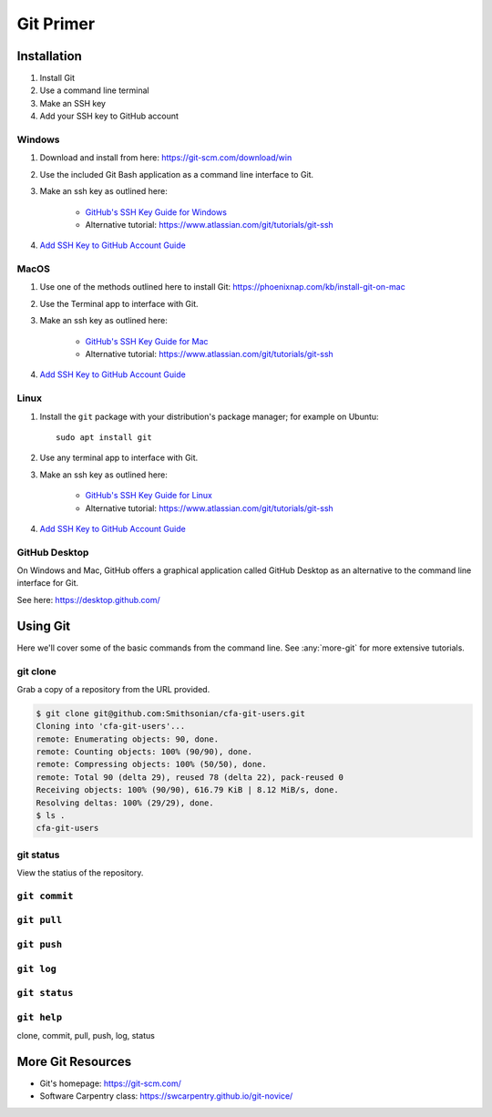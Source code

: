 **********
Git Primer
**********

Installation
============
#. Install Git
#. Use a command line terminal
#. Make an SSH key
#. Add your SSH key to GitHub account

Windows
-------
#. Download and install from here: https://git-scm.com/download/win
#. Use the included Git Bash application as a command line interface to Git.
#. Make an ssh key as outlined here:

    * `GitHub's SSH Key Guide for Windows <https://docs.github.com/en/authentication/connecting-to-github-with-ssh/generating-a-new-ssh-key-and-adding-it-to-the-ssh-agent?platform=windows>`_
    * Alternative tutorial: https://www.atlassian.com/git/tutorials/git-ssh

#. `Add SSH Key to GitHub Account Guide <https://docs.github.com/en/authentication/connecting-to-github-with-ssh/adding-a-new-ssh-key-to-your-github-account?tool=webui&platform=linux>`_

MacOS
-----
#. Use one of the methods outlined here to install Git: https://phoenixnap.com/kb/install-git-on-mac
#. Use the Terminal app to interface with Git.
#. Make an ssh key as outlined here:

    * `GitHub's SSH Key Guide for Mac <https://docs.github.com/en/authentication/connecting-to-github-with-ssh/generating-a-new-ssh-key-and-adding-it-to-the-ssh-agent?platform=mac>`_
    * Alternative tutorial: https://www.atlassian.com/git/tutorials/git-ssh
#. `Add SSH Key to GitHub Account Guide <https://docs.github.com/en/authentication/connecting-to-github-with-ssh/adding-a-new-ssh-key-to-your-github-account?tool=webui&platform=linux>`_

Linux
-----
#. Install the ``git`` package with your distribution's package manager; for example on Ubuntu::

    sudo apt install git

#. Use any terminal app to interface with Git.
#. Make an ssh key as outlined here:

    * `GitHub's SSH Key Guide for Linux <https://docs.github.com/en/authentication/connecting-to-github-with-ssh/generating-a-new-ssh-key-and-adding-it-to-the-ssh-agent?platform=linux>`_
    * Alternative tutorial: https://www.atlassian.com/git/tutorials/git-ssh
#. `Add SSH Key to GitHub Account Guide <https://docs.github.com/en/authentication/connecting-to-github-with-ssh/adding-a-new-ssh-key-to-your-github-account?tool=webui&platform=linux>`_

GitHub Desktop
--------------
On Windows and Mac, GitHub offers a graphical application called GitHub Desktop
as an alternative to the command line interface for Git.

See here: https://desktop.github.com/

Using Git
=========
Here we'll cover some of the basic commands from the command line.
See :any:`more-git` for more extensive tutorials.

git clone
-------------
Grab a copy of a repository from the URL provided.

.. code-block:: bash

    $ git clone git@github.com:Smithsonian/cfa-git-users.git
    Cloning into 'cfa-git-users'...
    remote: Enumerating objects: 90, done.
    remote: Counting objects: 100% (90/90), done.
    remote: Compressing objects: 100% (50/50), done.
    remote: Total 90 (delta 29), reused 78 (delta 22), pack-reused 0
    Receiving objects: 100% (90/90), 616.79 KiB | 8.12 MiB/s, done.
    Resolving deltas: 100% (29/29), done.
    $ ls .
    cfa-git-users

git status
----------
View the statius of the repository.

.. code-block:: bash
    $ git status
    On branch main
    Your branch is up to date with 'origin/main'.

    Changes not staged for commit:
    (use "git add/rm <file>..." to update what will be committed)
    (use "git restore <file>..." to discard changes in working directory)
    modified:   git-primer.rst
    deleted:    github.rst
    modified:   index.rst
    modified:   si-org.rst

    Untracked files:
    (use "git add <file>..." to include in what will be committed)
    git-github.rst

    no changes added to commit (use "git add" and/or "git commit -a")


``git commit``
--------------



``git pull``
------------

``git push``
------------

``git log``
-----------

``git status``
--------------

``git help``
------------
clone, commit, pull, push, log, status

.. _more-git:

More Git Resources
==================
* Git's homepage: https://git-scm.com/
* Software Carpentry class: https://swcarpentry.github.io/git-novice/

